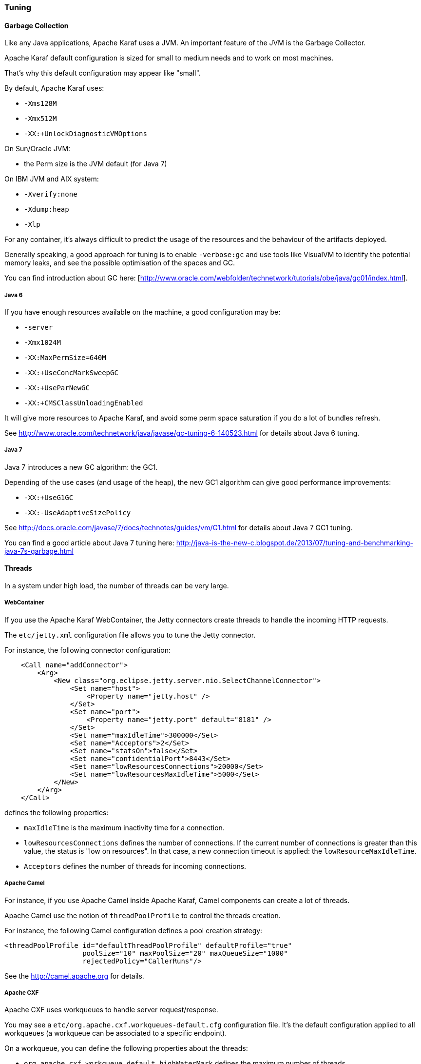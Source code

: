 //
// Licensed under the Apache License, Version 2.0 (the "License");
// you may not use this file except in compliance with the License.
// You may obtain a copy of the License at
//
//      http://www.apache.org/licenses/LICENSE-2.0
//
// Unless required by applicable law or agreed to in writing, software
// distributed under the License is distributed on an "AS IS" BASIS,
// WITHOUT WARRANTIES OR CONDITIONS OF ANY KIND, either express or implied.
// See the License for the specific language governing permissions and
// limitations under the License.
//

=== Tuning

==== Garbage Collection

Like any Java applications, Apache Karaf uses a JVM. An important feature of the JVM is the Garbage Collector.

Apache Karaf default configuration is sized for small to medium needs and to work on most machines.

That's why this default configuration may appear like "small".

By default, Apache Karaf uses:

* `-Xms128M`
* `-Xmx512M`
* `-XX:+UnlockDiagnosticVMOptions`

On Sun/Oracle JVM:

* the Perm size is the JVM default (for Java 7)

On IBM JVM and AIX system:

* `-Xverify:none`
* `-Xdump:heap`
* `-Xlp`

For any container, it's always difficult to predict the usage of the resources and the behaviour of the artifacts deployed.

Generally speaking, a good approach for tuning is to enable `-verbose:gc` and use tools like VisualVM to identify the potential
memory leaks, and see the possible optimisation of the spaces and GC.

You can find introduction about GC here: [http://www.oracle.com/webfolder/technetwork/tutorials/obe/java/gc01/index.html].

===== Java 6

If you have enough resources available on the machine, a good configuration may be:

* `-server`
* `-Xmx1024M`
* `-XX:MaxPermSize=640M`
* `-XX:+UseConcMarkSweepGC`
* `-XX:+UseParNewGC`
* `-XX:+CMSClassUnloadingEnabled`

It will give more resources to Apache Karaf, and avoid some perm space saturation if you do a lot of bundles refresh.

See http://www.oracle.com/technetwork/java/javase/gc-tuning-6-140523.html for details about Java 6 tuning.

===== Java 7

Java 7 introduces a new GC algorithm: the GC1.

Depending of the use cases (and usage of the heap), the new GC1 algorithm can give good performance improvements:

* `-XX:+UseG1GC`
* `-XX:-UseAdaptiveSizePolicy`

See http://docs.oracle.com/javase/7/docs/technotes/guides/vm/G1.html for details about Java 7 GC1 tuning.

You can find a good article about Java 7 tuning here: http://java-is-the-new-c.blogspot.de/2013/07/tuning-and-benchmarking-java-7s-garbage.html

==== Threads

In a system under high load, the number of threads can be very large.

===== WebContainer

If you use the Apache Karaf WebContainer, the Jetty connectors create threads to handle the incoming HTTP requests.

The `etc/jetty.xml` configuration file allows you to tune the Jetty connector.

For instance, the following connector configuration:

----
    <Call name="addConnector">
        <Arg>
            <New class="org.eclipse.jetty.server.nio.SelectChannelConnector">
                <Set name="host">
                    <Property name="jetty.host" />
                </Set>
                <Set name="port">
                    <Property name="jetty.port" default="8181" />
                </Set>
                <Set name="maxIdleTime">300000</Set>
                <Set name="Acceptors">2</Set>
                <Set name="statsOn">false</Set>
                <Set name="confidentialPort">8443</Set>
                <Set name="lowResourcesConnections">20000</Set>
                <Set name="lowResourcesMaxIdleTime">5000</Set>
            </New>
        </Arg>
    </Call>
----

defines the following properties:

* `maxIdleTime` is the maximum inactivity time for a connection.
* `lowResourcesConnections` defines the number of connections. If the current number of connections is greater than
 this value, the status is "low on resources". In that case, a new connection timeout is applied: the `lowResourceMaxIdleTime`.
* `Acceptors` defines the number of threads for incoming connections.

===== Apache Camel

For instance, if you use Apache Camel inside Apache Karaf, Camel components can create a lot of threads.

Apache Camel use the notion of `threadPoolProfile` to control the threads creation.

For instance, the following Camel configuration defines a pool creation strategy:

----
<threadPoolProfile id="defaultThreadPoolProfile" defaultProfile="true"
                   poolSize="10" maxPoolSize="20" maxQueueSize="1000"
                   rejectedPolicy="CallerRuns"/>
----

See the http://camel.apache.org for details.

===== Apache CXF

Apache CXF uses workqueues to handle server request/response.

You may see a `etc/org.apache.cxf.workqueues-default.cfg` configuration file. It's the default configuration applied
to all workqueues (a workqueue can be associated to a specific endpoint).

On a workqueue, you can define the following properties about the threads:

* `org.apache.cxf.workqueue.default.highWaterMark` defines the maximum number of threads.
* `org.apache.cxf.workqueue.default.lowWaterMark` defines the minimum number of threads.
* `org.apache.cxf.workqueue.default.initialSize` defines the initial number of threads.

See the http://cxf.apache.org for details.

==== System packages

The `etc/jre.properties` defines the packages directly provided by the JVM.

Most of the time, the default configuration in Apache Karaf is fine and works in most of the use cases.

However, some times, you may not want to use the packages provided by the JVM, but the same packages provided by a bundle.

For instance, the JAXB version provided by the JVM is "old", and you want to use new JAXB bundles.

In that case, you have to comment the packages in `etc/jre.properties` to avoid to be provided by the JVM and use the
ones from the bundles.
